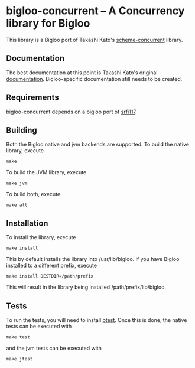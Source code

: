 * bigloo-concurrent -- A Concurrency library for Bigloo
  This library is a Bigloo port of Takashi Kato's [[https://github.com/ktakashi/scheme-concurrent][scheme-concurrent]]
  library.

** Documentation
  The best documentation at this point is Takashi Kato's original
  [[http://ktakashi.github.io/sagittarius-ref.html#concurrent][documentation]]. Bigloo-specific documentation still needs to be
  created.

** Requirements
   bigloo-concurrent depends on a bigloo port of
   [[https://github.com/donaldsonjw/srfi117][srfi117]].
   
** Building
    Both the Bigloo native and jvm backends are supported. To build the native library, execute
    
    ~make~
    
    To build the JVM library, execute

    ~make jvm~

    To build both, execute
 
    ~make all~

** Installation
   To install the library, execute 

   ~make install~

   This by default installs the library into /usr/lib/bigloo. If you have Bigloo installed to a different prefix, execute 
   
   ~make install DESTDIR=/path/prefix~

   This will result in the library being installed /path/prefix/lib/bigloo.

** Tests
   To run the tests, you will need to install [[https://github.com/donaldsonjw/btest][btest]]. Once this is done, the native tests can be executed with 
   
   ~make test~

   and the jvm tests can be executed with 

   ~make jtest~


